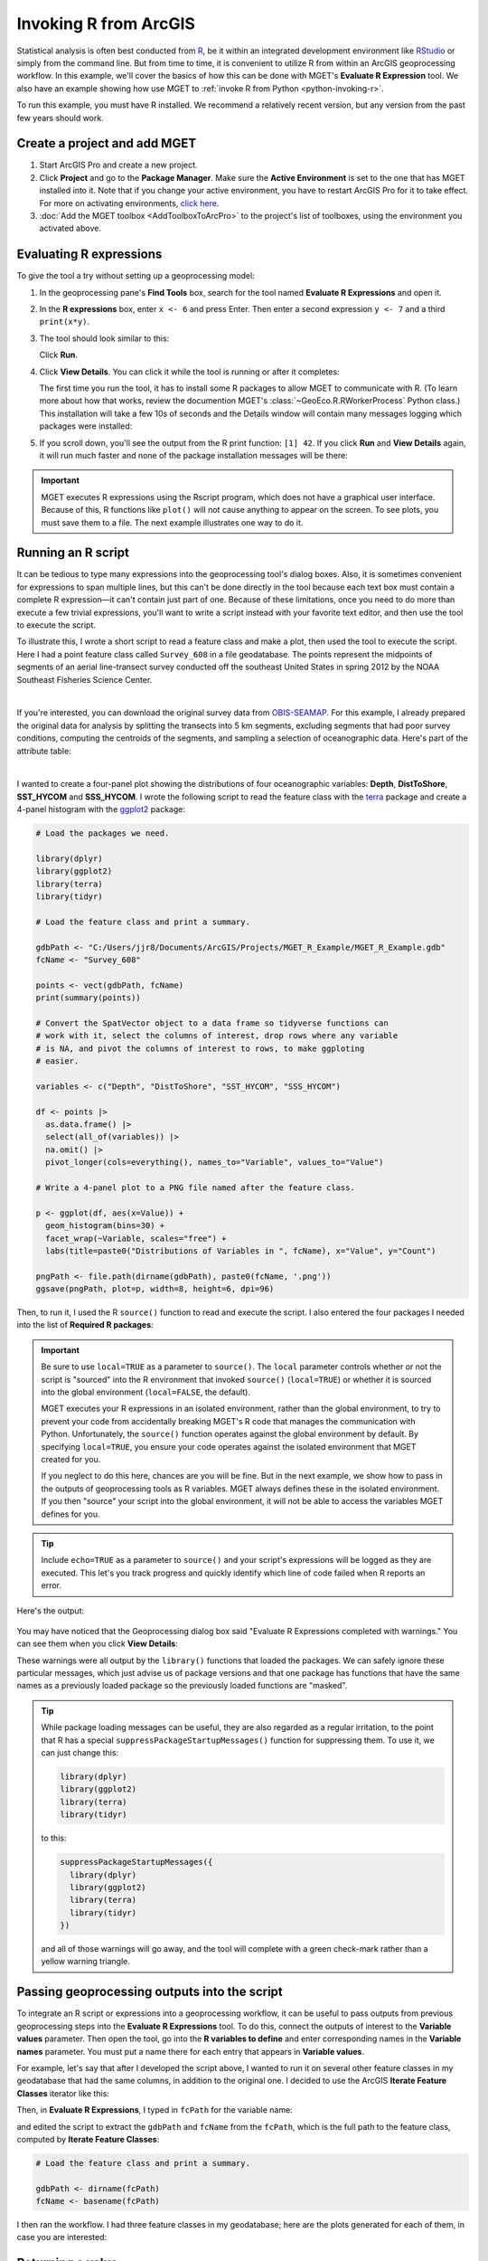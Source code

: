 .. _arcgis-invoking-r:

Invoking R from ArcGIS
======================

Statistical analysis is often best conducted from `R
<https://cran.r-project.org/>`__, be it within an integrated development
environment like `RStudio <https://en.wikipedia.org/wiki/RStudio>`__ or simply
from the command line. But from time to time, it is convenient to utilize R
from within an ArcGIS geoprocessing workflow. In this example, we'll cover the
basics of how this can be done with MGET's **Evaluate R Expression** tool. We
also have an example showing how use MGET to :ref:`invoke R from Python
<python-invoking-r>`.

To run this example, you must have R installed. We recommend a relatively
recent version, but any version from the past few years should work.


Create a project and add MGET
-----------------------------

1. Start ArcGIS Pro and create a new project.

2. Click **Project** and go to the **Package Manager**. Make sure the **Active
   Environment** is set to the one that has MGET installed into it. Note that
   if you change your active environment, you have to restart ArcGIS Pro for
   it to take effect. For more on activating environments, `click here
   <https://pro.arcgis.com/en/pro-app/latest/arcpy/get-started/activate-an-environment.htm>`_.

3. :doc:`Add the MGET toolbox <AddToolboxToArcPro>` to the project's list of
   toolboxes, using the environment you activated above.


Evaluating R expressions
------------------------

To give the tool a try without setting up a geoprocessing model:

1. In the geoprocessing pane's **Find Tools** box, search for the tool named
   **Evaluate R Expressions** and open it.

2. In the **R expressions** box, enter ``x <- 6`` and press Enter. Then enter
   a second expression ``y <- 7`` and a third ``print(x*y)``.

3. The tool should look similar to this:

   .. image:: images/ArcInvokingR1.png
       :align: center
       :width: 40%

   Click **Run**.

4. Click **View Details**. You can click it while the tool is running or after
   it completes:

   .. image:: images/ArcInvokingR2.png
       :align: center
       :width: 40%

   The first time you run the tool, it has to install some R packages to
   allow MGET to communicate with R. (To learn more about how that works,
   review the documention MGET's :class:`~GeoEco.R.RWorkerProcess` Python
   class.) This installation will take a few 10s of seconds and the Details
   window will contain many messages logging which packages were installed:

   .. image:: images/ArcInvokingR3.png
       :align: center

5. If you scroll down, you'll see the output from the R print function:
   ``[1] 42``. If you click **Run** and **View Details** again, it will run
   much faster and none of the package installation messages will be there:

   .. image:: images/ArcInvokingR4.png
       :align: center

.. Important::
    MGET executes R expressions using the Rscript program, which does not have
    a graphical user interface. Because of this, R functions like ``plot()``
    will not cause anything to appear on the screen. To see plots, you must
    save them to a file. The next example illustrates one way to do it.


Running an R script
-------------------

It can be tedious to type many expressions into the geoprocessing tool's
dialog boxes. Also, it is sometimes convenient for expressions to span
multiple lines, but this can't be done directly in the tool because each text
box must contain a complete R expression—it can't contain just part of one.
Because of these limitations, once you need to do more than execute a few
trivial expressions, you'll want to write a script instead with your favorite
text editor, and then use the tool to execute the script.

To illustrate this, I wrote a short script to read a feature class and make a
plot, then used the tool to execute the script. Here I had a point feature
class called ``Survey_608`` in a file geodatabase. The points represent the
midpoints of segments of an aerial line-transect survey conducted off the
southeast United States in spring 2012 by the NOAA Southeast Fisheries Science
Center.

.. image:: images/ArcInvokingR5.png
   :align: center
   :width: 80%

|

If you're interested, you can download the original survey data from
`OBIS-SEAMAP <https://seamap.env.duke.edu/dataset/1288>`__. For this example,
I already prepared the original data for analysis by splitting the transects
into 5 km segments, excluding segments that had poor survey conditions, computing
the centroids of the segments, and sampling a selection of oceanographic data.
Here's part of the attribute table:

.. image:: images/ArcInvokingR6.png
   :align: center
   :width: 80%

|

I wanted to create a four-panel plot showing the distributions of four
oceanographic variables: **Depth**, **DistToShore**, **SST_HYCOM** and
**SSS_HYCOM**. I wrote the following script to read the feature class with the
`terra <https://doi.org/10.32614/CRAN.package.terra>`__ package and create a
4-panel histogram with the `ggplot2
<https://doi.org/10.32614/CRAN.package.ggplot2>`__ package:

.. code-block:: R

    # Load the packages we need.

    library(dplyr)
    library(ggplot2)
    library(terra)
    library(tidyr)

    # Load the feature class and print a summary.

    gdbPath <- "C:/Users/jjr8/Documents/ArcGIS/Projects/MGET_R_Example/MGET_R_Example.gdb"
    fcName <- "Survey_608"

    points <- vect(gdbPath, fcName)
    print(summary(points))

    # Convert the SpatVector object to a data frame so tidyverse functions can
    # work with it, select the columns of interest, drop rows where any variable
    # is NA, and pivot the columns of interest to rows, to make ggploting
    # easier.

    variables <- c("Depth", "DistToShore", "SST_HYCOM", "SSS_HYCOM")

    df <- points |>
      as.data.frame() |>
      select(all_of(variables)) |>
      na.omit() |>
      pivot_longer(cols=everything(), names_to="Variable", values_to="Value")

    # Write a 4-panel plot to a PNG file named after the feature class.

    p <- ggplot(df, aes(x=Value)) +
      geom_histogram(bins=30) +
      facet_wrap(~Variable, scales="free") +
      labs(title=paste0("Distributions of Variables in ", fcName), x="Value", y="Count")

    pngPath <- file.path(dirname(gdbPath), paste0(fcName, '.png'))
    ggsave(pngPath, plot=p, width=8, height=6, dpi=96)

Then, to run it, I used the R ``source()`` function to read and execute the
script. I also entered the four packages I needed into the list of **Required
R packages**:

   .. image:: images/ArcInvokingR7.png
       :align: center
       :width: 70%

.. Important::
    Be sure to use ``local=TRUE`` as a parameter to ``source()``. The
    ``local`` parameter controls whether or not the script is "sourced" into
    the R environment that invoked ``source()`` (``local=TRUE``) or whether it
    is sourced into the global environment (``local=FALSE``, the default).
    
    MGET executes your R expressions in an isolated environment, rather than
    the global environment, to try to prevent your code from accidentally
    breaking MGET's R code that manages the communication with Python.
    Unfortunately, the ``source()`` function operates against the global
    environment by default. By specifying ``local=TRUE``, you ensure your code
    operates against the isolated environment that MGET created for you.

    If you neglect to do this here, chances are you will be fine. But in the
    next example, we show how to pass in the outputs of geoprocessing tools as
    R variables. MGET always defines these in the isolated environment. If you
    then "source" your script into the global environment, it will not be able
    to access the variables MGET defines for you.

.. Tip::
    Include ``echo=TRUE`` as a parameter to ``source()`` and your script's
    expressions will be logged as they are executed. This let's you track
    progress and quickly identify which line of code failed when R reports an
    error.

Here's the output:

   .. image:: images/ArcInvokingR8.png
       :align: center

You may have noticed that the Geoprocessing dialog box said "Evaluate R
Expressions completed with warnings." You can see them when you click **View
Details**:

.. image:: images/ArcInvokingR9.png
    :align: center

These warnings were all output by the ``library()`` functions that loaded the
packages. We can safely ignore these particular messages, which just advise
us of package versions and that one package has functions that have the same
names as a previously loaded package so the previously loaded functions are
"masked".

.. Tip::
    While package loading messages can be useful, they are also regarded as a
    regular irritation, to the point that R has a special
    ``suppressPackageStartupMessages()`` function for suppressing them. To use
    it, we can just change this:

    .. code-block:: R

        library(dplyr)
        library(ggplot2)
        library(terra)
        library(tidyr)

    to this:

    .. code-block:: R

        suppressPackageStartupMessages({
          library(dplyr)
          library(ggplot2)
          library(terra)
          library(tidyr)
        })

    and all of those warnings will go away, and the tool will complete with a
    green check-mark rather than a yellow warning triangle.


Passing geoprocessing outputs into the script
---------------------------------------------

To integrate an R script or expressions into a geoprocessing workflow, it can
be useful to pass outputs from previous geoprocessing steps into the **Evaluate
R Expressions** tool. To do this, connect the outputs of interest to the
**Variable values** parameter. Then open the tool, go into the **R variables
to define** and enter corresponding names in the **Variable names** parameter.
You must put a name there for each entry that appears in **Variable values**.

For example, let's say that after I developed the script above, I wanted to
run it on several other feature classes in my geodatabase that had the same
columns, in addition to the original one. I decided to use the ArcGIS **Iterate
Feature Classes** iterator like this:

.. image:: images/ArcInvokingR10.png
    :align: center

Then, in **Evaluate R Expressions**, I typed in ``fcPath`` for the variable
name:

.. image:: images/ArcInvokingR11.png
    :align: center
    :width: 35%

and edited the script to extract the ``gdbPath`` and ``fcName`` from the
``fcPath``, which is the full path to the feature class, computed by **Iterate
Feature Classes**:

.. code-block:: R

    # Load the feature class and print a summary.

    gdbPath <- dirname(fcPath)
    fcName <- basename(fcPath)

I then ran the workflow. I had three feature classes in my geodatabase; here
are the plots generated for each of them, in case you are interested:

.. image:: images/ArcInvokingR12.png
    :align: center


Returning a value
-----------------

If you check the **Return result** box, **Evaluate R Expressions** will return
the value of the last R expression to be evaluated, which you can then use in
further geoprocessing steps. For example, I wrote the following script to
calculate the mean of a specified column (``columnName``) of a specified
feature class (``fcPath``):

.. code-block:: R

    # Load the packages we need.

    suppressPackageStartupMessages({
      library(terra)
    })

    # Load the feature class.

    gdbPath <- dirname(fcPath)
    fcName <- basename(fcPath)
    points <- vect(gdbPath, fcName)

    # Calculate the mean of the requested column. Note that the Evaluate R
    # Expressions tool returns the value of the last expression that was
    # evaluated. In our case, it will be the mean() function (below).

    mean(points[[columnName]][[1]], na.rm=TRUE)

Here's a model showing this script in action:

.. image:: images/ArcInvokingR13.png
    :align: center

For **R expressions**, I provided a ``source()`` call to run the script. I
then checked the **Return result** box, highlighted in this screenshot with
the red arrow. For **Variable names** I provided the two variables we want to
pass in from our model, ``fcName`` and ``columnName``. Then, for **Variable
values** I provided the feature class and the column. (These could have come
as outputs from prior geoprocessing tools, but I'm not illustrating that
here.)

After running the tool, I opened **Last expression result** and it was set to
the floating point value of the mean (at full precision). This could then be
used as input to another tool.

As outputs, the tool can successfully return most basic data types as atomic
values, including ``logical``, ``integer``, ``double``, and ``character``.
Vectors of length 2 or more and unnamed R lists will be returned as Python
lists, while named R lists will be returned as Python dictionaries. For more
details of data type conversions, please see the
:class:`~GeoEco.R.RWorkerProcess` documentation. That said, before returning
complex data types, you should check whether the geoprocessing tool that will
consume those outputs will accept the data types you intend on returning.
